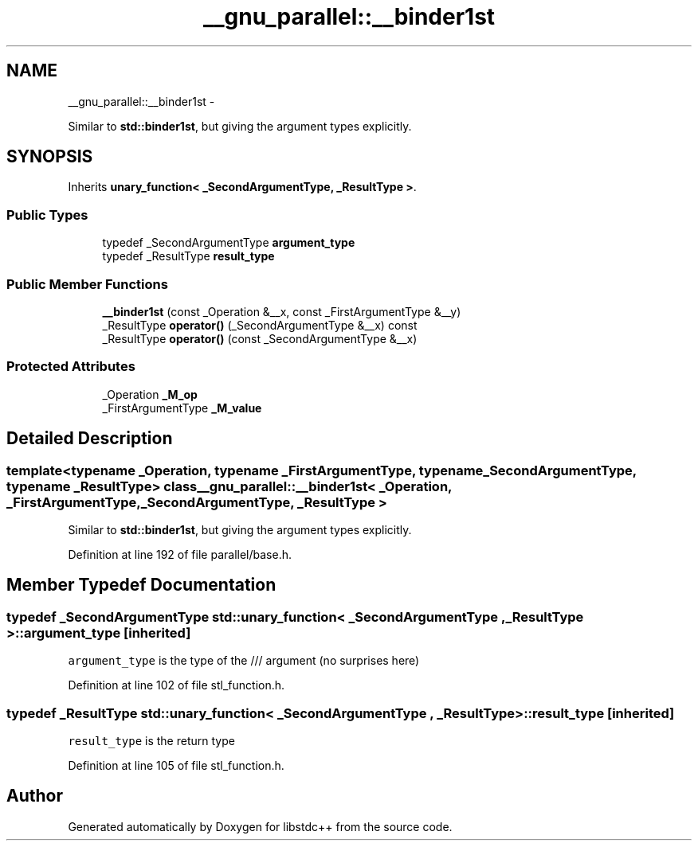 .TH "__gnu_parallel::__binder1st" 3 "Sun Oct 10 2010" "libstdc++" \" -*- nroff -*-
.ad l
.nh
.SH NAME
__gnu_parallel::__binder1st \- 
.PP
Similar to \fBstd::binder1st\fP, but giving the argument types explicitly.  

.SH SYNOPSIS
.br
.PP
.PP
Inherits \fBunary_function< _SecondArgumentType, _ResultType >\fP.
.SS "Public Types"

.in +1c
.ti -1c
.RI "typedef _SecondArgumentType \fBargument_type\fP"
.br
.ti -1c
.RI "typedef _ResultType \fBresult_type\fP"
.br
.in -1c
.SS "Public Member Functions"

.in +1c
.ti -1c
.RI "\fB__binder1st\fP (const _Operation &__x, const _FirstArgumentType &__y)"
.br
.ti -1c
.RI "_ResultType \fBoperator()\fP (_SecondArgumentType &__x) const "
.br
.ti -1c
.RI "_ResultType \fBoperator()\fP (const _SecondArgumentType &__x)"
.br
.in -1c
.SS "Protected Attributes"

.in +1c
.ti -1c
.RI "_Operation \fB_M_op\fP"
.br
.ti -1c
.RI "_FirstArgumentType \fB_M_value\fP"
.br
.in -1c
.SH "Detailed Description"
.PP 

.SS "template<typename _Operation, typename _FirstArgumentType, typename _SecondArgumentType, typename _ResultType> class __gnu_parallel::__binder1st< _Operation, _FirstArgumentType, _SecondArgumentType, _ResultType >"
Similar to \fBstd::binder1st\fP, but giving the argument types explicitly. 
.PP
Definition at line 192 of file parallel/base.h.
.SH "Member Typedef Documentation"
.PP 
.SS "typedef _SecondArgumentType  \fBstd::unary_function\fP< _SecondArgumentType , _ResultType  >::\fBargument_type\fP\fC [inherited]\fP"
.PP
\fCargument_type\fP is the type of the /// argument (no surprises here) 
.PP
Definition at line 102 of file stl_function.h.
.SS "typedef _ResultType  \fBstd::unary_function\fP< _SecondArgumentType , _ResultType  >::\fBresult_type\fP\fC [inherited]\fP"
.PP
\fCresult_type\fP is the return type 
.PP
Definition at line 105 of file stl_function.h.

.SH "Author"
.PP 
Generated automatically by Doxygen for libstdc++ from the source code.
